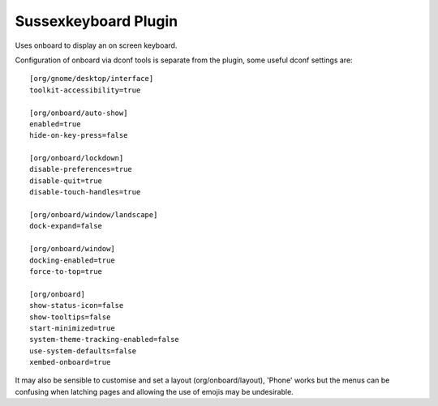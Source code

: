 Sussexkeyboard Plugin
=====================

Uses onboard to display an on screen keyboard.

Configuration of onboard via dconf tools is separate from the plugin, some useful dconf settings are:

::

  [org/gnome/desktop/interface]
  toolkit-accessibility=true

  [org/onboard/auto-show]
  enabled=true
  hide-on-key-press=false

  [org/onboard/lockdown]
  disable-preferences=true
  disable-quit=true
  disable-touch-handles=true

  [org/onboard/window/landscape]
  dock-expand=false

  [org/onboard/window]
  docking-enabled=true
  force-to-top=true

  [org/onboard]
  show-status-icon=false
  show-tooltips=false
  start-minimized=true
  system-theme-tracking-enabled=false
  use-system-defaults=false
  xembed-onboard=true


It may also be sensible to customise and set a layout (org/onboard/layout), 'Phone' works but the
menus can be confusing when latching pages and allowing the use of emojis may be undesirable.